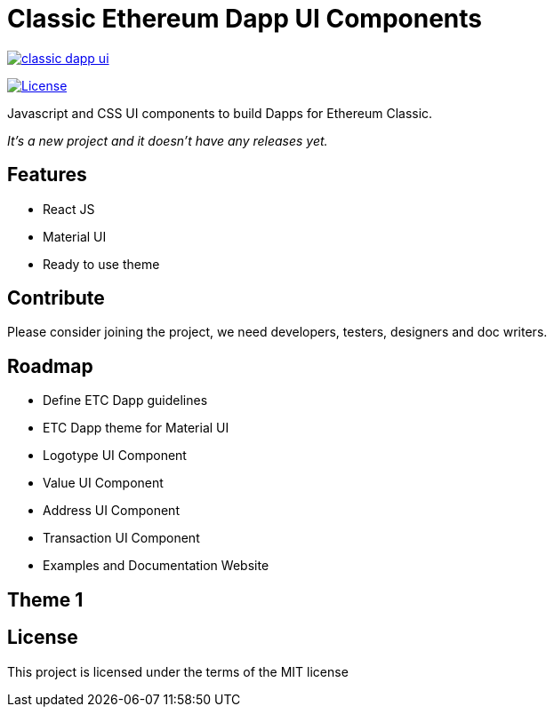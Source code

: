 Classic Ethereum Dapp UI Components
===================================

image:https://badges.gitter.im/ethereumproject/classic-dapp-ui.svg[link="https://gitter.im/ethereumproject/classic-dapp-ui?utm_source=badge&utm_medium=badge&utm_campaign=pr-badge&utm_content=badge"]

image:https://img.shields.io/github/license/ethereumproject/classic-dapp-ui.svg?maxAge=2592000["License", link="https://github.com/ethereumproject/classic-dapp-ui/blob/master/LICENSE"]

Javascript and CSS UI components to build Dapps for Ethereum Classic.

_It's a new project and it doesn't have any releases yet._

## Features

* React JS
* Material UI
* Ready to use theme

## Contribute

Please consider joining the project, we need developers, testers, designers and doc writers.

## Roadmap

* Define ETC Dapp guidelines
* ETC Dapp theme for Material UI
* Logotype UI Component
* Value UI Component
* Address UI Component
* Transaction UI Component
* Examples and Documentation Website

## Theme 1


## License

This project is licensed under the terms of the MIT license